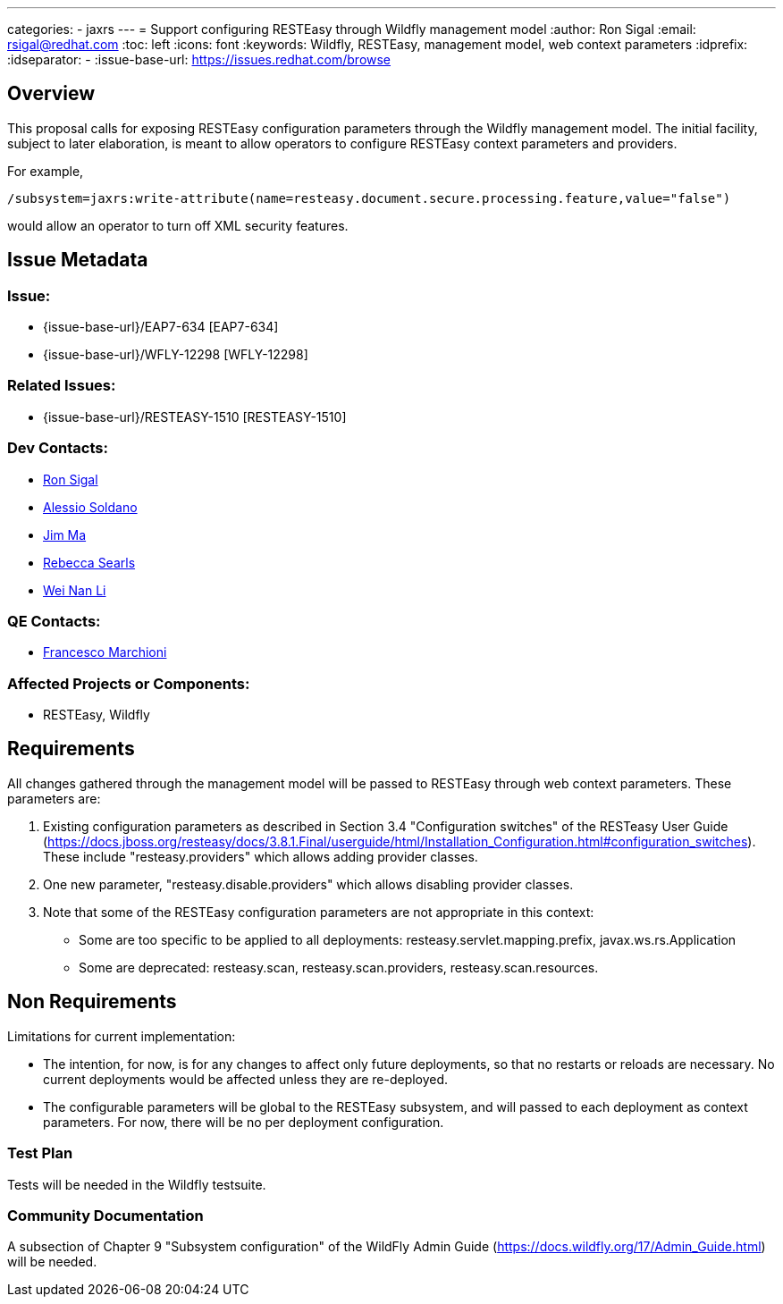 ---
categories:
  - jaxrs
---
= Support configuring RESTEasy through Wildfly management model
:author:            Ron Sigal
:email:             rsigal@redhat.com
:toc:               left
:icons:             font
:keywords:          Wildfly, RESTEasy, management model, web context parameters
:idprefix:
:idseparator:       -
:issue-base-url:    https://issues.redhat.com/browse

== Overview

This proposal calls for exposing RESTEasy configuration parameters through the Wildfly management model. The initial facility, subject to later elaboration, is meant to allow operators
to configure RESTEasy context parameters and providers.

For example,

[source,java]
----
/subsystem=jaxrs:write-attribute(name=resteasy.document.secure.processing.feature,value="false")
----

would allow an operator to turn off XML security features.

== Issue Metadata

=== Issue:

* {issue-base-url}/EAP7-634 [EAP7-634]
* {issue-base-url}/WFLY-12298 [WFLY-12298]

=== Related Issues:

* {issue-base-url}/RESTEASY-1510 [RESTEASY-1510]

=== Dev Contacts:

* mailto:rsigal@redhat.com[Ron Sigal]
* mailto:asoldano@redhat.com[Alessio Soldano]
* mailto:ema@redhat.com[Jim Ma]
* mailto:rsearls@redhat.com[Rebecca Searls]
* mailto:weli@redhat.com[Wei Nan Li]

=== QE Contacts:

* mailto:fmarchio@redhat.com[Francesco Marchioni]

=== Affected Projects or Components:

* RESTEasy, Wildfly

== Requirements

All changes gathered through the management model will be passed to RESTEasy through
web context parameters. These parameters are:

1. Existing configuration parameters as described in Section 3.4 "Configuration switches" of the RESTeasy
User Guide (https://docs.jboss.org/resteasy/docs/3.8.1.Final/userguide/html/Installation_Configuration.html#configuration_switches).
These include "resteasy.providers" which allows adding provider classes.

2. One new parameter, "resteasy.disable.providers" which allows disabling provider classes.

3. Note that some of the RESTEasy configuration parameters are not appropriate in this context:

   * Some are too specific to be applied to all deployments: resteasy.servlet.mapping.prefix, javax.ws.rs.Application 
   * Some are deprecated: resteasy.scan, resteasy.scan.providers, resteasy.scan.resources.

== Non Requirements

Limitations for current implementation:

* The intention, for now, is for any changes to affect only future deployments, so that no restarts or reloads are necessary. No
  current deployments would be affected unless they are re-deployed.
* The configurable parameters will be global to the RESTEasy subsystem, and will passed to each deployment as context parameters.
  For now, there will be no per deployment configuration.

=== Test Plan

Tests will be needed in the Wildfly testsuite.

=== Community Documentation

A subsection of Chapter 9 "Subsystem configuration" of the WildFly Admin Guide
(https://docs.wildfly.org/17/Admin_Guide.html) will be needed.
